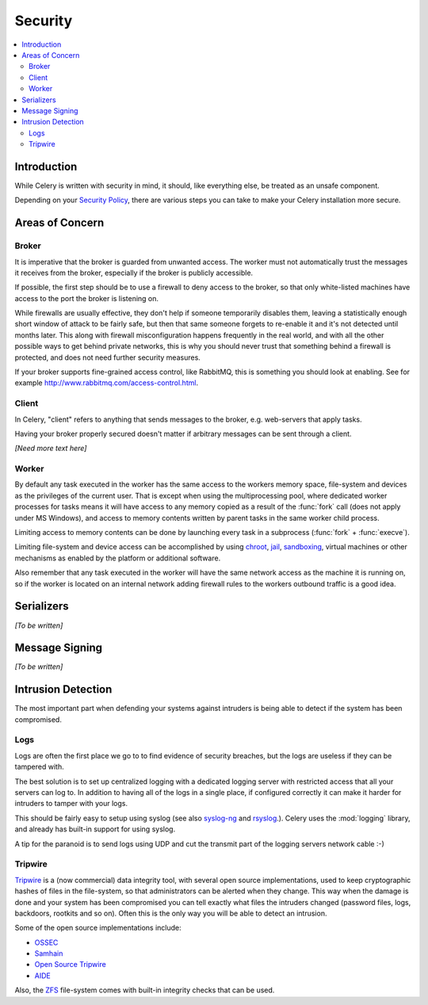 .. _guide-security:

==========
 Security
==========

.. contents::
    :local:

Introduction
============

While Celery is written with security in mind, it should, like everything
else, be treated as an unsafe component.

Depending on your `Security Policy`_, there are
various steps you can take to make your Celery installation more secure.


.. _`Security Policy`: http://en.wikipedia.org/wiki/Security_policy


Areas of Concern
================

Broker
------

It is imperative that the broker is guarded from unwanted access.
The worker must not automatically trust the messages it receives
from the broker, especially if the broker is publicly accessible.

If possible, the first step should be to use a firewall to deny access
to the broker, so that only white-listed machines have access to the port
the broker is listening on.

While firewalls are usually effective, they don't help
if someone temporarily disables them,  leaving a statistically enough short
window of attack to be fairly safe, but then that same someone forgets
to re-enable it and it's not detected until months later.
This along with firewall misconfiguration
happens frequently in the real world, and with all the other possible
ways to get behind private networks, this is why you should never
trust that something behind a firewall is protected, and does not need
further security measures.

If your broker supports fine-grained access control, like RabbitMQ,
this is something you should look at enabling.  See for example
http://www.rabbitmq.com/access-control.html.

Client
------

In Celery, "client" refers to anything that sends
messages to the broker, e.g. web-servers that apply tasks.

Having your broker properly secured doesn't matter if arbitrary messages
can be sent through a client.

*[Need more text here]*

Worker
------

By default any task executed in the worker has the same access to the workers
memory space, file-system and devices as the privileges of the
current user.  That is except when using the multiprocessing pool, where
dedicated worker processes for tasks means it will have access to
any memory copied as a result of the :func:`fork` call (does not apply
under MS Windows), and access to memory contents written
by parent tasks in the same worker child process.

Limiting access to memory contents can be done by launching every task
in a subprocess (:func:`fork` + :func:`execve`).

Limiting file-system and device access can be accomplished by using
`chroot`_, `jail`_, `sandboxing`_, virtual machines or other
mechanisms as enabled by the platform or additional software.

Also remember that any task executed in the worker will have the
same network access as the machine it is running on, so if the worker is
located on an internal network adding firewall rules to the workers
outbound traffic is a good idea.

.. _`chroot`: http://en.wikipedia.org/wiki/Chroot
.. _`jail`: http://en.wikipedia.org/wiki/FreeBSD_jail
.. _`sandboxing`:
    http://en.wikipedia.org/wiki/Sandbox_(computer_security)

Serializers
===========

*[To be written]*

Message Signing
===============

*[To be written]*

Intrusion Detection
===================

The most important part when defending your systems against
intruders is being able to detect if the system has been compromised.

Logs
----

Logs are often the first place we go to to find evidence
of security breaches, but the logs are useless if they can be tampered with.

The best solution is to set up centralized logging with a dedicated logging
server with restricted access that all your servers can log to.
In addition to having all of the logs in a single place, if configured
correctly it can make it harder for intruders to tamper with your logs.

This should be fairly easy to setup using syslog (see also `syslog-ng`_ and
`rsyslog`_.).  Celery uses the :mod:`logging` library, and already has
built-in support for using syslog.

A tip for the paranoid is to send logs using UDP and cut the
transmit part of the logging servers network cable :-)

.. _`syslog-ng`: http://en.wikipedia.org/wiki/Syslog-ng
.. _`rsyslog`: http://www.rsyslog.com/

Tripwire
--------

`Tripwire`_ is a (now commercial) data integrity tool, with several
open source implementations, used to keep
cryptographic hashes of files in the file-system, so that administrators
can be alerted when they change.  This way when the damage is done and your
system has been compromised you can tell exactly what files the intruders
changed  (password files, logs, backdoors, rootkits and so on).
Often this is the only way you will be able to detect an intrusion.

Some of the open source implementations include:

* `OSSEC`_
* `Samhain`_
* `Open Source Tripwire`_
* `AIDE`_

Also, the `ZFS`_ file-system comes with built-in integrity checks
that can be used.

.. _`Tripwire`: http://tripwire.com/
.. _`OSSEC`: http://www.ossec.net/
.. _`Samhain`: http://la-samhna.de/samhain/index.html
.. _`AIDE`: http://aide.sourceforge.net/
.. _`Open Source Tripwire`: http://sourceforge.net/projects/tripwire/
.. _`ZFS`: http://en.wikipedia.org/wiki/ZFS
